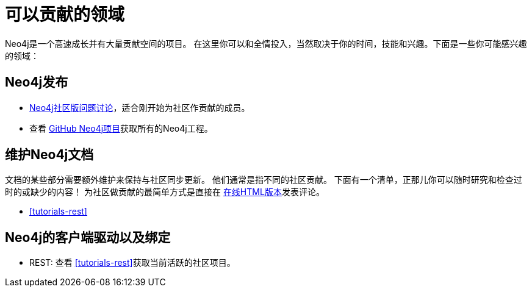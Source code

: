 [[community-contribution-areas]]
可以贡献的领域
=======

Neo4j是一个高速成长并有大量贡献空间的项目。
在这里你可以和全情投入，当然取决于你的时间，技能和兴趣。下面是一些你可能感兴趣的领域：


== Neo4j发布 ==

* https://github.com/neo4j/community/issues[Neo4j社区版问题讨论]，适合刚开始为社区作贡献的成员。
* 查看 https://github.com/neo4j/[GitHub Neo4j项目]获取所有的Neo4j工程。

== 维护Neo4j文档 ==

文档的某些部分需要额外维护来保持与社区同步更新。
他们通常是指不同的社区贡献。
下面有一个清单，正那儿你可以随时研究和检查过时的或缺少的内容！
为社区做贡献的最简单方式是直接在 http://docs.neo4j.org/chunked/snapshot/[在线HTML版本]发表评论。

* <<tutorials-rest>>

== Neo4j的客户端驱动以及绑定 ==

* REST: 查看 <<tutorials-rest>>获取当前活跃的社区项目。


